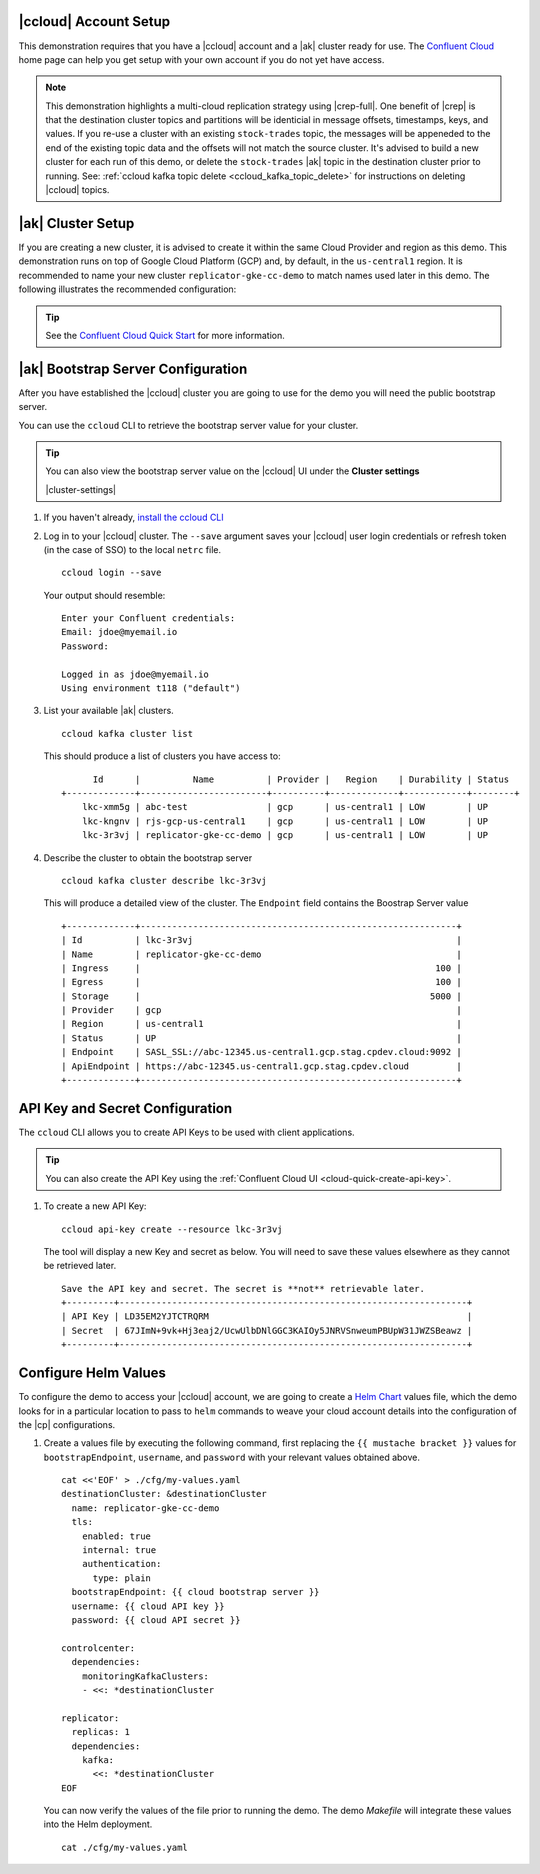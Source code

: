 |ccloud| Account Setup
+++++++++++++++++++++++++++++

This demonstration requires that you have a |ccloud| account and a |ak| cluster ready for use.  The `Confluent Cloud <https://www.confluent.io/confluent-cloud/>`__ home page can help you get setup with your own account if you do not yet have access.   

.. note:: This demonstration highlights a multi-cloud replication strategy using |crep-full|.  One benefit of |crep| is that the destination cluster topics and partitions will be identicial in message offsets, timestamps, keys, and values.   If you re-use a cluster with an existing ``stock-trades`` topic, the messages will be appeneded to the end of the existing topic data and the offsets will not match the source cluster.  It's advised to build a new cluster for each run of this demo, or delete the ``stock-trades`` |ak| topic in the destination cluster prior to running.  See: :ref:`ccloud kafka topic delete <ccloud_kafka_topic_delete>` for instructions on deleting |ccloud| topics.

|ak| Cluster Setup
+++++++++++++++++++

If you are creating a new cluster, it is advised to create it within the same Cloud Provider and region as this demo.  This demonstration runs on top of Google Cloud Platform (GCP) and, by default, in the ``us-central1`` region.  It is recommended to name your new cluster ``replicator-gke-cc-demo`` to match names used later in this demo.  The following illustrates the recommended configuration:

.. figure:: images/new-cluster.png
    :alt: New Cluster Example

.. tip:: See the `Confluent Cloud Quick Start <https://docs.confluent.io/current/quickstart/cloud-quickstart/index.html>`__ for more information.

|ak| Bootstrap Server Configuration
++++++++++++++++++++++++++++++++++++

After you have established the |ccloud| cluster you are going to use for the demo you will need the public bootstrap server.

You can use the ``ccloud`` CLI to retrieve the bootstrap server value for your cluster.

.. tip:: You can also view the bootstrap server value on the |ccloud| UI under the **Cluster settings**
  
  |cluster-settings| 

#.  If you haven't already, `install the ccloud CLI <https://docs.confluent.io/current/quickstart/cloud-quickstart/index.html#step-2-install-the-ccloud-cli>`__

#.  Log in to your |ccloud| cluster. The ``--save`` argument saves your |ccloud| user login credentials or refresh token (in the case of SSO) to the local ``netrc`` file.

    ::

        ccloud login --save

    Your output should resemble:

    ::

        Enter your Confluent credentials:
        Email: jdoe@myemail.io
        Password:
        
        Logged in as jdoe@myemail.io
        Using environment t118 ("default")

#.  List your available |ak| clusters.

    ::

        ccloud kafka cluster list

    This should produce a list of clusters you have access to:

    ::

              Id      |          Name          | Provider |   Region    | Durability | Status  
        +-------------+------------------------+----------+-------------+------------+--------+
            lkc-xmm5g | abc-test               | gcp      | us-central1 | LOW        | UP      
            lkc-kngnv | rjs-gcp-us-central1    | gcp      | us-central1 | LOW        | UP      
            lkc-3r3vj | replicator-gke-cc-demo | gcp      | us-central1 | LOW        | UP      

#.  Describe the cluster to obtain the bootstrap server

    ::

        ccloud kafka cluster describe lkc-3r3vj

    This will produce a detailed view of the cluster.  The ``Endpoint`` field contains the Boostrap Server value

    ::

        +-------------+------------------------------------------------------------+
        | Id          | lkc-3r3vj                                                  |
        | Name        | replicator-gke-cc-demo                                     |
        | Ingress     |                                                        100 |
        | Egress      |                                                        100 |
        | Storage     |                                                       5000 |
        | Provider    | gcp                                                        |
        | Region      | us-central1                                                |
        | Status      | UP                                                         |
        | Endpoint    | SASL_SSL://abc-12345.us-central1.gcp.stag.cpdev.cloud:9092 |
        | ApiEndpoint | https://abc-12345.us-central1.gcp.stag.cpdev.cloud         |
        +-------------+------------------------------------------------------------+

API Key and Secret Configuration
++++++++++++++++++++++++++++++++

The ``ccloud`` CLI allows you to create API Keys to be used with client applications.

.. tip:: You can also create the API Key using the :ref:`Confluent Cloud UI <cloud-quick-create-api-key>`.

#.  To create a new API Key:

    ::

        ccloud api-key create --resource lkc-3r3vj

    The tool will display a new Key and secret as below.  You will need to save these values elsewhere as they cannot be retrieved later.

    ::

        Save the API key and secret. The secret is **not** retrievable later.
        +---------+------------------------------------------------------------------+
        | API Key | LD35EM2YJTCTRQRM                                                 |
        | Secret  | 67JImN+9vk+Hj3eaj2/UcwUlbDNlGGC3KAIOy5JNRVSnweumPBUpW31JWZSBeawz |
        +---------+------------------------------------------------------------------+

Configure Helm Values
+++++++++++++++++++++

To configure the demo to access your |ccloud| account, we are going to create a `Helm Chart <https://helm.sh/docs/chart_template_guide/>`__ values file, which the demo looks for in a particular location to pass to ``helm`` commands to weave your cloud account details into the configuration of the |cp| configurations.

#.  Create a values file by executing the following command, first replacing the ``{{ mustache bracket }}`` values for  ``bootstrapEndpoint``, ``username``, and ``password`` with your relevant values obtained above. 

    ::

        cat <<'EOF' > ./cfg/my-values.yaml
        destinationCluster: &destinationCluster
          name: replicator-gke-cc-demo
          tls:
            enabled: true
            internal: true
            authentication:
              type: plain
          bootstrapEndpoint: {{ cloud bootstrap server }}
          username: {{ cloud API key }}
          password: {{ cloud API secret }}
        
        controlcenter:
          dependencies:
            monitoringKafkaClusters:
            - <<: *destinationCluster
        
        replicator:
          replicas: 1
          dependencies:
            kafka:
              <<: *destinationCluster
        EOF

    You can now verify the values of the file prior to running the demo.  The demo `Makefile` will integrate these values into the Helm deployment.

    ::

        cat ./cfg/my-values.yaml